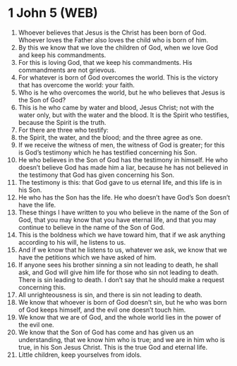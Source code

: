 * 1 John 5 (WEB)
:PROPERTIES:
:ID: WEB/62-1JN05
:END:

1. Whoever believes that Jesus is the Christ has been born of God. Whoever loves the Father also loves the child who is born of him.
2. By this we know that we love the children of God, when we love God and keep his commandments.
3. For this is loving God, that we keep his commandments. His commandments are not grievous.
4. For whatever is born of God overcomes the world. This is the victory that has overcome the world: your faith.
5. Who is he who overcomes the world, but he who believes that Jesus is the Son of God?
6. This is he who came by water and blood, Jesus Christ; not with the water only, but with the water and the blood. It is the Spirit who testifies, because the Spirit is the truth.
7. For there are three who testify:
8. the Spirit, the water, and the blood; and the three agree as one.
9. If we receive the witness of men, the witness of God is greater; for this is God’s testimony which he has testified concerning his Son.
10. He who believes in the Son of God has the testimony in himself. He who doesn’t believe God has made him a liar, because he has not believed in the testimony that God has given concerning his Son.
11. The testimony is this: that God gave to us eternal life, and this life is in his Son.
12. He who has the Son has the life. He who doesn’t have God’s Son doesn’t have the life.
13. These things I have written to you who believe in the name of the Son of God, that you may know that you have eternal life, and that you may continue to believe in the name of the Son of God.
14. This is the boldness which we have toward him, that if we ask anything according to his will, he listens to us.
15. And if we know that he listens to us, whatever we ask, we know that we have the petitions which we have asked of him.
16. If anyone sees his brother sinning a sin not leading to death, he shall ask, and God will give him life for those who sin not leading to death. There is sin leading to death. I don’t say that he should make a request concerning this.
17. All unrighteousness is sin, and there is sin not leading to death.
18. We know that whoever is born of God doesn’t sin, but he who was born of God keeps himself, and the evil one doesn’t touch him.
19. We know that we are of God, and the whole world lies in the power of the evil one.
20. We know that the Son of God has come and has given us an understanding, that we know him who is true; and we are in him who is true, in his Son Jesus Christ. This is the true God and eternal life.
21. Little children, keep yourselves from idols.

